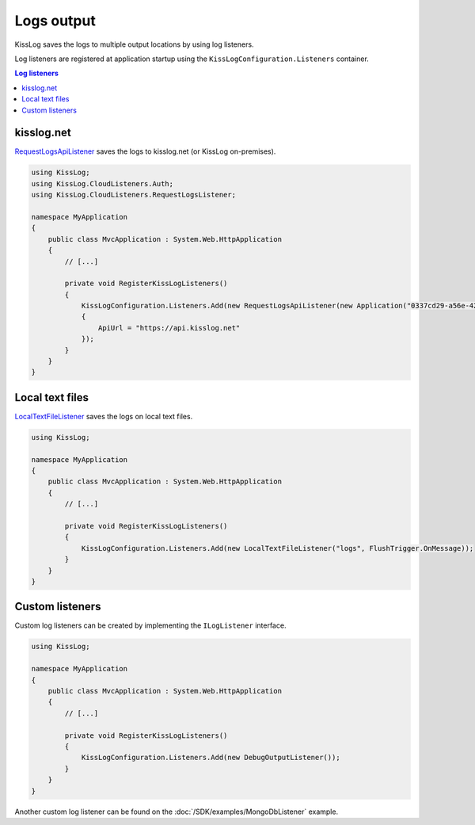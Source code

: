 Logs output
====================

KissLog saves the logs to multiple output locations by using log listeners.

Log listeners are registered at application startup using the ``KissLogConfiguration.Listeners`` container.

.. code-block:: c#
    :emphasize-lines: 9-10

    using KissLog;

    namespace MyApplication
    {
        public class MvcApplication : System.Web.HttpApplication
        {
            private void RegisterKissLogListeners()
            {
                KissLogConfiguration.Listeners.Add(new RequestLogsApiListener());
                KissLogConfiguration.Listeners.Add(new LocalTextFileListener()));
            }
        }
    }

.. contents:: Log listeners
   :local:

kisslog.net
----------------------------------------------

`RequestLogsApiListener <https://github.com/KissLog-net/KissLog.Sdk/blob/master/src/KissLog.CloudListeners/RequestLogsListener/RequestLogsApiListener.cs>`_ saves the logs to kisslog.net (or KissLog on-premises).

.. figure:: images/RequestLogsApiListener-output.png
   :alt: kisslog.net output
   :align: center

.. code-block:: c#

    using KissLog;
    using KissLog.CloudListeners.Auth;
    using KissLog.CloudListeners.RequestLogsListener;

    namespace MyApplication
    {
        public class MvcApplication : System.Web.HttpApplication
        {
            // [...]

            private void RegisterKissLogListeners()
            {
                KissLogConfiguration.Listeners.Add(new RequestLogsApiListener(new Application("0337cd29-a56e-42c1-a48a-e900f3116aa8", "35f66045-16df-4a3a-9cb4-b1762b464348"))
                {
                    ApiUrl = "https://api.kisslog.net"
                });
            }
        }
    }


    
Local text files
----------------------------------------------

`LocalTextFileListener <https://github.com/KissLog-net/KissLog.Sdk/blob/master/src/KissLog/Listeners/LocalTextFileListener.cs>`_ saves the logs on local text files.

.. figure:: images/localTextFileListener-output.png
   :alt: Local text files output
   :align: center

.. code-block:: c#

    using KissLog;

    namespace MyApplication
    {
        public class MvcApplication : System.Web.HttpApplication
        {
            // [...]

            private void RegisterKissLogListeners()
            {
                KissLogConfiguration.Listeners.Add(new LocalTextFileListener("logs", FlushTrigger.OnMessage));
            }
        }
    }

Custom listeners
----------------------------------------------

Custom log listeners can be created by implementing the ``ILogListener`` interface.

.. code-block:: c#
    :caption: DebugOutputListener.cs
    :emphasize-lines: 11,18,30

    public class DebugOutputListener : ILogListener
    {
        public ILogListenerInterceptor Interceptor { get; set; }

        public void OnBeginRequest(HttpRequest httpRequest)
        {
            string text = string.Format(">>>>>> {0} {1}", httpRequest.HttpMethod, httpRequest.Url.PathAndQuery);

            Debug.WriteLine(text);
        }

        public void OnMessage(LogMessage message)
        {
            string text = string.Format(">>>>>> {0} {1}", message.LogLevel, message.Message);

            Debug.WriteLine(text);
        }

        public void OnFlush(FlushLogArgs args)
        {
            HttpRequest request = args.HttpProperties.Request;
            HttpResponse response = args.HttpProperties.Response;

            int httpStatusCode = (int)response.HttpStatusCode;

            string text = string.Format(">>>>>> Completed {0}", httpStatusCode);

            Debug.WriteLine(text);
        }
    }

.. code-block:: c#

    using KissLog;

    namespace MyApplication
    {
        public class MvcApplication : System.Web.HttpApplication
        {
            // [...]

            private void RegisterKissLogListeners()
            {
                KissLogConfiguration.Listeners.Add(new DebugOutputListener());
            }
        }
    }

.. figure:: images/debugOutputListener-output.png
   :alt: DebugOutputListener output
   :align: center

Another custom log listener can be found on the :doc:`/SDK/examples/MongoDbListener` example.

